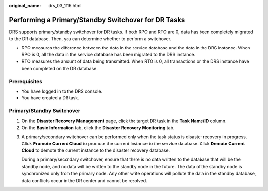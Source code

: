 :original_name: drs_03_1116.html

.. _drs_03_1116:

Performing a Primary/Standby Switchover for DR Tasks
====================================================

DRS supports primary/standby switchover for DR tasks. If both RPO and RTO are 0, data has been completely migrated to the DR database. Then, you can determine whether to perform a switchover.

-  RPO measures the difference between the data in the service database and the data in the DRS instance. When RPO is 0, all the data in the service database has been migrated to the DRS instance.
-  RTO measures the amount of data being transmitted. When RTO is 0, all transactions on the DRS instance have been completed on the DR database.

Prerequisites
-------------

-  You have logged in to the DRS console.
-  You have created a DR task.

Primary/Standby Switchover
--------------------------

#. On the **Disaster Recovery Management** page, click the target DR task in the **Task Name/ID** column.
#. On the **Basic Information** tab, click the **Disaster Recovery Monitoring** tab.

3. A primary/secondary switchover can be performed only when the task status is disaster recovery in progress. Click **Promote Current Cloud** to promote the current instance to the service database. Click **Demote Current Cloud** to demote the current instance to the disaster recovery database.

   During a primary/secondary switchover, ensure that there is no data written to the database that will be the standby node, and no data will be written to the standby node in the future. The data of the standby node is synchronized only from the primary node. Any other write operations will pollute the data in the standby database, data conflicts occur in the DR center and cannot be resolved.
